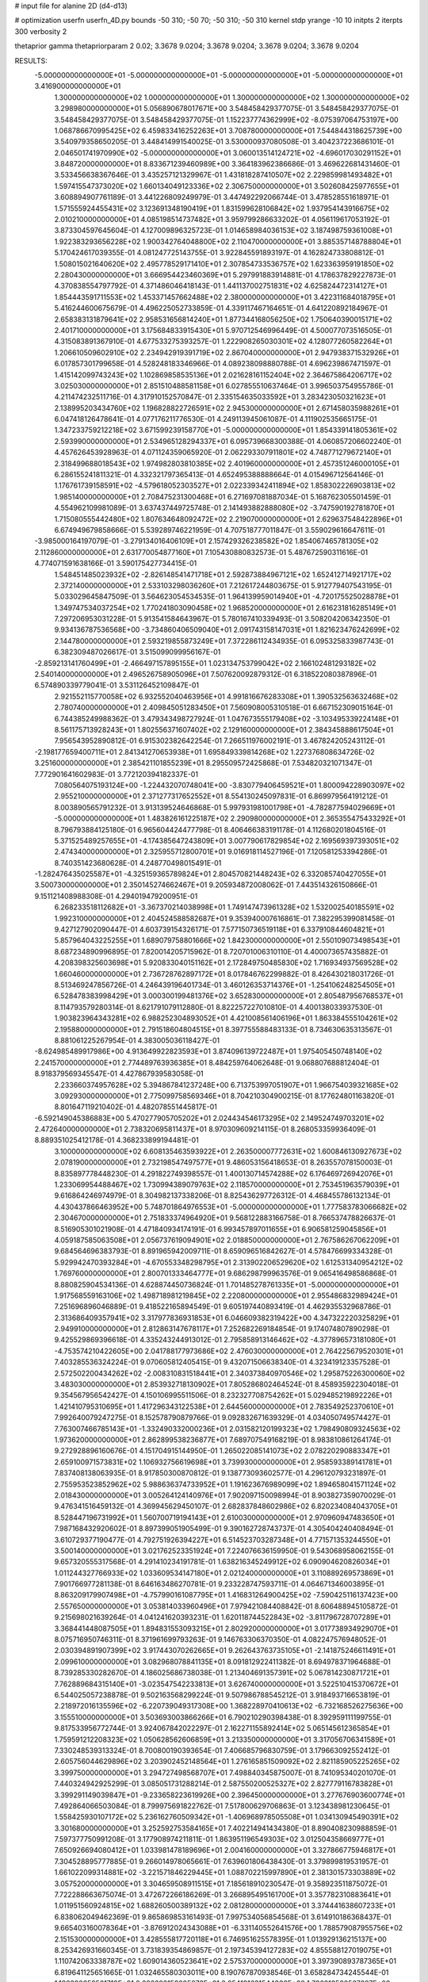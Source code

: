 # input file for alanine 2D (d4-d13)

# optimization
userfn       userfn_4D.py
bounds       -50 310; -50 70; -50 310; -50 310
kernel       stdp
yrange       -10 10
initpts      2
iterpts      300
verbosity    2

thetaprior gamma
thetapriorparam 2 0.02; 3.3678 9.0204; 3.3678 9.0204; 3.3678 9.0204; 3.3678 9.0204

RESULTS:
 -5.000000000000000E+01 -5.000000000000000E+01 -5.000000000000000E+01 -5.000000000000000E+01       3.416900000000000E+01
  1.300000000000000E+02  1.000000000000000E+01  1.300000000000000E+02  1.300000000000000E+02       3.298980000000000E+01       5.056890678017671E+00       3.548458429377075E-01  3.548458429377075E-01  3.548458429377075E-01  3.548458429377075E-01
  1.152237774362999E+02 -8.075397064753197E+00  1.068786670995425E+02  6.459833416252263E+01       3.708780000000000E+01       7.544844318625739E+00       3.540979358650205E-01  3.448414991540025E-01  3.530000937080508E-01  3.404237223686101E-01
  2.046501741970990E+02 -5.000000000000000E+01  3.060013514124721E+02 -4.696017030291152E+01       3.848720000000000E+01       8.833671239460989E+00       3.364183962386686E-01  3.469622681431460E-01  3.533456638367646E-01  3.435257121329967E-01
  1.431818287410507E+02  2.229859981493482E+01  1.597415547373020E+02  1.660134049123336E+02       2.306750000000000E+01       3.502608425977655E+01       3.608894907761189E-01  3.441226809249979E-01  3.447492292066744E-01  3.478528551618971E-01
  1.571555924455431E+02  3.123691348190419E+01  1.831599628106842E+02  1.937954143916675E+02       2.010210000000000E+01       4.085198514737482E+01       3.959799286633202E-01  4.056119617053192E-01  3.873304597645604E-01  4.127009896325723E-01
  1.014658984036153E+02  3.187498759361008E+01  1.922383293656228E+02  1.900342764048800E+02       2.110470000000000E+01       3.885357148788804E+01       5.170424617039355E-01  4.081247725143755E-01  3.922845591893197E-01  4.162824733808812E-01
  1.508015021640620E+02  2.495778529171410E+01  2.307854733536757E+02  1.623363959191850E+02       2.280430000000000E+01       3.666954423460369E+01       5.297991883914881E-01  4.178637829227873E-01  4.370838554797792E-01  4.371486046418143E-01
  1.441137002751831E+02  4.625824472314127E+01  1.854443591711553E+02  1.453371457662488E+02       2.380000000000000E+01       3.422311684018795E+01       5.416244600675679E-01  4.496225052733859E-01  4.339117467164651E-01  4.641220892184967E-01
  2.658383131879641E+02  2.958531656814240E+01  1.877344168056250E+02  1.750640390015171E+02       2.401710000000000E+01       3.175684833915430E+01       5.970712546996449E-01  4.500077073516505E-01  4.315083891367910E-01  4.677533275393257E-01
  1.222908265030301E+02  4.128077260582264E+01  1.206610509602910E+02  2.234942919391719E+02       2.867040000000000E+01       2.947938371532926E+01       6.017857301799658E-01  4.528248183346966E-01  4.089238098880788E-01  4.696239867471597E-01
  1.415142099743243E+02  1.102869858535136E+01  2.021628161152404E+02  2.364675864206717E+02       3.025030000000000E+01       2.851510488581158E+01       6.027855510637464E-01  3.996503754955786E-01  4.211474232511716E-01  4.317910152570847E-01
  2.335154635033592E+01  3.283423050321623E+01  2.138995203434760E+02  1.196828822726591E+02       2.945300000000000E+01       2.671458035988261E+01       6.047418126478641E-01  4.077176211776530E-01  4.249113945061087E-01  4.111902535665175E-01
  1.347233759212218E+02  3.671599239158770E+01 -5.000000000000000E+01  1.854339141805361E+02       2.593990000000000E+01       2.534965128294337E+01       6.095739668300388E-01  4.060857206602240E-01  4.457626453928963E-01  4.071124359065920E-01
  2.062293307911801E+02  4.748771279672140E+01  2.318499688018543E+02  1.974982803810385E+02       2.401960000000000E+01       2.457351246000105E+01       6.286155241811321E-01  4.332321797365413E-01  4.652495388888664E-01  4.015496712564146E-01
  1.176761739158591E+02 -4.579618052303527E+01  2.022339342411894E+02  1.858302226903813E+02       1.985140000000000E+01       2.708475231300468E+01       6.271697081887034E-01  5.168762305501459E-01  4.554962109981089E-01  3.637437449725748E-01
  2.141493882888080E+02 -3.747590192781870E+01  1.715080555442480E+02  1.807634648092472E+02       2.219070000000000E+01       2.629637548422896E+01       6.674949679858666E-01  5.539289746221959E-01  4.707518777011847E-01  3.559029616647611E-01
 -3.985000164197079E-01 -3.279134016406109E+01  2.157429326238582E+02  1.854067465781305E+02       2.112860000000000E+01       2.631770054877160E+01       7.105430880832573E-01  5.487672590311616E-01  4.774071591638166E-01  3.590175427734415E-01
  1.548451485023932E+02 -2.826148541471718E+01  2.592873884967121E+02  1.652412714921717E+02       2.372140000000000E+01       2.533103298036260E+01       7.212617244803675E-01  5.912779407543195E-01  5.033029645847509E-01  3.564623054534535E-01
  1.964139959014940E+01 -4.720175525028878E+01  1.349747534037254E+02  1.770241803090458E+02       1.968520000000000E+01       2.616231816285149E+01       7.297206953031228E-01  5.913541584643967E-01  5.780167410339493E-01  3.508204206342350E-01
  9.934136787536568E+00 -3.734860406509040E+01  2.091743158147031E+01  1.821623476242699E+02       2.144780000000000E+01       2.593219855873249E+01       7.372286112434935E-01  6.095325833987743E-01  6.382309487026617E-01  3.515099099956167E-01
 -2.859213141760499E+01 -2.466497157895155E+01  1.023134753799042E+02  2.166102481293182E+02       2.540140000000000E+01       2.496526758905096E+01       7.507620092879312E-01  6.318522080387896E-01  6.574890339779041E-01  3.531126452109847E-01
  2.921552115770058E+02  6.932552040463956E+01  4.991816676283308E+01  1.390532563632468E+02       2.780740000000000E+01       2.409845051283450E+01       7.560908005310518E-01  6.667152309015164E-01  6.744385249988362E-01  3.479343498727924E-01
  1.047673555179408E+02 -3.103495339224148E+01  8.561175713928243E+01  1.802556371607402E+02       2.129160000000000E+01       2.384345888617504E+01       7.956543952890812E-01  6.915302382642254E-01  7.266511976002191E-01  3.467824205243112E-01
 -2.198177659400711E+01  2.841341270653938E+01  1.695849339814268E+02  1.227376808634726E-02       3.251600000000000E+01       2.385421101855239E+01       8.295509572425868E-01  7.534820321071347E-01  7.772901641602983E-01  3.772120394182337E-01
  7.080564075193124E+00 -1.224432070748041E+00 -3.830779406459521E+01  1.800094228903097E+02       2.955210000000000E+01       2.371277317652552E+01       8.554130245097831E-01  6.869979564191212E-01  8.003890565791232E-01  3.913139524646868E-01
  5.997931981001798E+01 -4.782877594029669E+01 -5.000000000000000E+01  1.483826161225187E+02       2.290980000000000E+01       2.365355475433292E+01       8.796793884125180E-01  6.965604424477798E-01  8.406466383191178E-01  4.112680201804516E-01
  5.371525489257655E+01 -4.174385647243809E+01  3.007790617829854E+02  2.169569397393051E+02       2.474340000000000E+01       2.325955712800701E+01       9.016918114527196E-01  7.120581253394286E-01  8.740351423680628E-01  4.248770498015491E-01
 -1.282476435025587E+01 -4.325159365789824E+01  2.804570821448243E+02  6.332085740427055E+01       3.500730000000000E+01       2.350145274662467E+01       9.205934872008062E-01  7.443514326150866E-01  9.151121408988308E-01  4.294019479200951E-01
  6.268233518112682E+01 -3.367370214038998E+01  1.749147473961328E+02  1.532002540185591E+02       1.992310000000000E+01       2.404524588582687E+01       9.353940007616861E-01  7.382295399081458E-01  9.427127902090447E-01  4.603739154326171E-01
  7.577150736519118E+01  6.337910844604821E+01  5.857964043225255E+01  1.689079758801666E+02       1.842300000000000E+01       2.550109073498543E+01       8.687234890996895E-01  7.820014205715962E-01  8.720701006310110E-01  4.400073657435882E-01
  4.208398325603698E+01  5.920833040151162E+01  2.172849750485830E+02  1.716934937569528E+02       1.660460000000000E+01       2.736728762897172E+01       8.017846762299882E-01  8.426430218031726E-01  8.513469247856726E-01  4.246439196401734E-01
  3.460126353714376E+01 -1.254106248254505E+01  6.528478383998429E+01  3.000300199481376E+02       3.652830000000000E+01       2.805487956768537E+01       8.114793579280314E-01  8.621791079112880E-01  8.822257227010810E-01  4.400138033937530E-01
  1.903823964343281E+02  6.988252304893052E+01  4.421008561406196E+01  1.863384555104261E+02       2.195880000000000E+01       2.791518604804515E+01       8.397755588483133E-01  8.734630635313567E-01  8.881061225267954E-01  4.383005036118427E-01
 -8.624985489917986E+00  4.913649922823593E+01  3.874096139722487E+01  1.975405450748140E+02       2.241570000000000E+01       2.774489763936385E+01       8.484259764062648E-01  9.068807688812404E-01  8.918379569345547E-01  4.427867939583058E-01
  2.233660374957628E+02  5.394867841237248E+00  6.713753997051907E+01  1.966754039321685E+02       3.092930000000000E+01       2.775099758569346E+01       8.704210304900215E-01  8.177624801163820E-01  8.801647119210402E-01  4.482078551445817E-01
 -6.592149045386883E+00  5.470277905705202E+01  2.024434546173295E+02  2.149524749703201E+02       2.472640000000000E+01       2.738320695811437E+01       8.970309609214115E-01  8.268053359936409E-01  8.889351025412178E-01  4.368233899194481E-01
  3.100000000000000E+02  6.608135463593922E+01  2.263500007772631E+02  1.600846130927673E+02       2.078190000000000E+01       2.732198547497577E+01       9.486053156418653E-01  8.263557078150003E-01  8.835897778448230E-01  4.291822749398557E-01
  1.400130714574288E+02  6.176469726942076E+01  1.233069954488467E+02  1.730994389079763E+02       2.118570000000000E+01       2.753451963579039E+01       9.616864246974979E-01  8.304982137338206E-01  8.825436297726312E-01  4.468455786132134E-01
  4.430437866463952E+00  5.748701864976553E+01 -5.000000000000000E+01  1.777583783066682E+02       2.304670000000000E+01       2.751833374964920E+01       9.568122883166758E-01  8.766537478826637E-01  8.516905301021908E-01  4.471840934174191E-01
  6.993457897011655E+01  6.906581259045856E+01  4.059187585063508E+01  2.056737619094901E+02       2.018850000000000E+01       2.767586267062209E+01       9.684564696383793E-01  8.891965942009711E-01  8.659096516842627E-01  4.578476699334328E-01
  5.929942470393284E+01 -4.670553348298795E+01  2.313902206529620E+02  1.612531340954212E+02       1.769760000000000E+01       2.800701333464777E+01       9.686298799963576E-01  9.065416498586868E-01  8.880825904534136E-01  4.628874450736824E-01
  1.701485278761335E+01 -5.000000000000000E+01  1.917568559163106E+02  1.498718981219845E+02       2.220800000000000E+01       2.955486832989424E+01       7.251696896046889E-01  9.418522165894549E-01  9.605197440893419E-01  4.462935532968786E-01
  2.313686409357941E+02  3.317977836931853E+01  6.046609382319422E+00  4.347322220325829E+01       2.949910000000000E+01       2.812863147678117E+01       7.252682269184854E-01  9.174074807890298E-01  9.425529869396618E-01  4.335243244913012E-01
  2.795858913146462E+02 -4.377896573181080E+01 -4.753574210422605E+00  2.041788177973686E+02       2.476030000000000E+01       2.764225679520301E+01       7.403285536324224E-01  9.070605812405415E-01  9.432071506638340E-01  4.323419123357528E-01
  2.572502200434262E+02 -2.008310831518441E+01  2.340373840970546E+02  1.295875226300060E+02       3.483030000000000E+01       2.853932718130902E+01       7.805286802464524E-01  8.458935922304018E-01  9.354567956542427E-01  4.150106995511506E-01
  8.232327708754262E+01  5.029485219892226E+01  1.421410795310695E+01  1.417296343122538E+01       2.644560000000000E+01       2.783549252370610E+01       7.992640079247275E-01  8.152578790879766E-01  9.092832671639329E-01  4.034050749574427E-01
  7.763007466785143E+01 -1.332490332000236E+01  2.031582120199323E+02  1.798490809324563E+02       1.973620000000000E+01       2.862899538236877E+01       7.689707549168219E-01  8.983810861264174E-01  9.272928896160676E-01  4.151704915144950E-01
  1.265022085141073E+02  2.078220290883347E+01  2.659100971573831E+02  1.106932756619698E+01       3.739930000000000E+01       2.958593389141781E+01       7.837408138063935E-01  8.917850300870812E-01  9.138773093602577E-01  4.296120793231897E-01
  2.755953523852962E+02  5.988636374733952E+01  1.191623676989099E+02  1.894658041571124E+02       2.018430000000000E+01       3.005264124140976E+01       7.902097150098994E-01  8.903827359070029E-01  9.476341516459132E-01  4.369945629450107E-01
  2.682837848602986E+02  6.820234084043705E+01  8.528447196731992E+01  1.560700719194143E+01       2.610030000000000E+01       2.970960947483650E+01       7.987168432920602E-01  8.897399051905499E-01  9.390162728743737E-01  4.305404240408494E-01
  3.610729377190477E-01  4.792751926394227E+01  6.514523703287348E+01  4.771571353244550E+01       3.500140000000000E+01       3.021762523351924E+01       7.224076636159950E-01  9.543068958062155E-01  9.657320555317568E-01  4.291410234191781E-01
  1.638216345249912E+02  6.090904620826034E+01  1.011244327766933E+02  1.033609534147180E+01       2.021240000000000E+01       3.110889269573869E+01       7.901766977281138E-01  8.646163486270781E-01  9.233228747593711E-01  4.064671346003895E-01
  8.863209179907498E+01 -4.757990161087795E+01  1.416831264900425E+02 -7.590425116137423E+00       2.557650000000000E+01       3.053814033960496E+01       7.979421084408842E-01  8.606488945105872E-01  9.215698021639264E-01  4.041241620393231E-01
  1.620118744522843E+02 -3.811796728707289E+01  3.368441448087505E+01  1.894831553093215E+01       2.802920000000000E+01       3.017738934929070E+01       8.075716950746311E-01  8.371961699793263E-01  9.146763306370350E-01  4.082247576948052E-01
  2.030394891907399E+02  3.917443070262665E+01  9.262643763735105E+01 -2.141875246611491E+01       2.099610000000000E+01       3.082968078841135E+01       8.091812922411382E-01  8.694978371964688E-01  8.739285330282670E-01  4.186025686738038E-01
  1.213404691357391E+02  5.067814230871721E+01  7.762889684315140E+01 -3.023547542233813E+01       3.626740000000000E+01       3.522510415370672E+01       6.544025057238878E-01  9.502163568299224E-01  9.507986788545212E-01  3.918493716653819E-01
  2.218972016135596E+02 -6.220739049317308E+00  1.368228970410613E+02 -6.732168526275636E+00       3.155510000000000E+01       3.503693003866266E+01       6.790210290398438E-01  8.392959111199755E-01  9.817533956772744E-01  3.924067842022297E-01
  2.162271155892414E+02  5.065145612365854E+01  1.759591212208323E+02  1.050628562606859E+01       3.213350000000000E+01       3.317056706341589E+01       7.330248539313324E-01  8.700800190393654E-01  7.406685796830759E-01  3.179663092552412E-01
  2.605756044629896E+02  3.203902452148564E+01  1.276165851509092E+02  2.821185905225265E+02       3.399750000000000E+01       3.294727498568707E+01       7.498840345875007E-01  8.741095340201070E-01  7.440324942925299E-01  3.085051731288214E-01
  2.587550200525327E+02  2.827779116783828E+01  3.399291149039847E+01 -9.233658223619926E+00       2.396450000000000E+01       3.277676903600774E+01       7.492864066503084E-01  8.799975691822762E-01  7.517800629706863E-01  3.123438981230645E-01
  1.558425930107172E+02  5.236162760509342E+01 -1.406968978505508E+01  1.034130945490391E+02       3.301680000000000E+01       3.252592753584165E+01       7.402214941434380E-01  8.890408230988859E-01  7.597377750991208E-01  3.177908974211811E-01
  1.863951196549303E+02  3.012504358669777E+01  7.650926694080412E+01  1.033981478189696E+01       2.004160000000000E+01       3.327866775946817E+01       7.304528895777885E-01  9.266014978065661E-01  7.639601806438430E-01  3.379899819531957E-01
  1.661022099314881E+02 -3.221571846229445E+01  1.088702215997890E+01  2.381301573303889E+02       3.057520000000000E+01       3.304659508911515E+01       7.185618910230547E-01  9.358923511875072E-01  7.722288663675074E-01  3.472672266186269E-01
  3.266895495161700E+01  3.357782310883641E+01  1.011951560924815E+02  1.688260500389132E+02       2.081280000000000E+01       3.374441638607233E+01       6.838062049462369E-01  9.865869853161493E-01  7.997534056854568E-01  3.614910186368437E-01
  9.665403160078364E+01 -3.876912024343088E+01 -6.331140552641576E+00  1.788579087955756E+02       2.151530000000000E+01       3.428555817720118E+01       6.746951625578395E-01  1.013929136215137E+00  8.253426931660345E-01  3.731839354869857E-01
  2.197345394127283E+02  4.855588127019075E+01  1.110742063338787E+02  1.609014360523641E+02       2.575370000000000E+01       3.397390893787365E+01       6.819641125651665E-01  1.032465580303011E+00  8.190767870938546E-01  3.658284734245544E-01
  1.136390252521719E+01  2.626322159225073E+01  2.054181631544338E+02  1.736813530507297E+02       2.138620000000000E+01       3.442532673252146E+01       6.771916979950452E-01  1.071829441202366E+00  8.356050342286319E-01  3.745538193635704E-01
  2.106585006986359E+02  5.319072244719864E+01  5.448426906407282E+01  9.109859890601703E-01       1.965880000000000E+01       3.498573654093080E+01       6.701829342534479E-01  1.108129567173440E+00  8.533813406747150E-01  3.866420812428769E-01
  1.996129870965816E+01 -2.618226369709721E+01 -1.886437234261408E+01  2.784378752101710E+00       2.996040000000000E+01       3.436987034000075E+01       6.700236870063377E-01  1.110794426304282E+00  8.505262185379412E-01  3.862413656669419E-01
  2.833402703975192E+02 -4.271254365954931E+01  2.010668157563346E+02  2.018209939683807E+02       2.298880000000000E+01       3.400186391542926E+01       6.955178612453182E-01  1.096357339425819E+00  8.419167522650357E-01  3.770758390550142E-01
  7.786813899059655E+01  4.538630101413002E+01  2.380881017716112E+02  1.584191647034477E+02       1.952420000000000E+01       3.475186115542765E+01       6.838595623361839E-01  1.138502328757432E+00  8.599090197120315E-01  3.935430082717363E-01
  7.108476534079638E+01  6.693039799049265E+01  1.750714060892859E+02  3.336912137162810E+01       2.774280000000000E+01       3.451612939606350E+01       6.800664385886278E-01  1.146278420371893E+00  8.655010131389813E-01  3.983161594180427E-01
  2.083357952301741E+02 -5.000000000000000E+01  1.243162197546591E+02  2.181263216020867E+02       2.544440000000000E+01       3.434117548399530E+01       6.829421058919637E-01  1.152233459078226E+00  8.709937422286829E-01  3.987849083373617E-01
 -3.568238333639876E+01  5.022656449643409E+01  1.616442441612035E+02  1.757173057797818E+02       1.975440000000000E+01       3.465488575185825E+01       6.918074063341126E-01  1.165234487650402E+00  8.818193901333640E-01  4.010325599584454E-01
  6.714750612442411E+01  5.508785745256857E+01  1.571210947516993E+02  1.737612344764536E+02       1.648990000000000E+01       3.591307248411489E+01       6.717450037353744E-01  1.204904378259942E+00  9.327644113604849E-01  4.138305643114903E-01
  5.737118618131365E+01 -3.419224419945133E+01  1.658372200918065E+02  2.035322253366998E+02       1.933930000000000E+01       3.731047423865038E+01       6.513498570493502E-01  1.261870976376855E+00  9.726420632306916E-01  4.369430819537101E-01
  4.974944550875886E+01 -2.345556959171918E+00  1.108725936756985E+02  1.937947407586114E+02       2.173670000000000E+01       3.781203214864038E+01       6.449627588984121E-01  1.324389366954758E+00  9.852570593428573E-01  4.441137169616664E-01
  5.635768114373672E+01  4.312054728864670E+01  1.992956187658486E+01  1.822660980049011E+02       1.774110000000000E+01       3.848518025418335E+01       6.210508248853619E-01  1.356799116389372E+00  9.871166183478499E-01  4.529706767826109E-01
  3.003383075617278E+02 -2.965654365062265E+01  1.379328503282773E+02  1.719825231403170E+02       2.032410000000000E+01       3.922389770918756E+01       6.072270881322668E-01  1.417357049766198E+00  1.002429718873812E+00  4.654732237090801E-01
  4.193232437026381E+01  6.232197472065736E+01  2.348786029567404E+02 -2.239085031773815E+01       2.707360000000000E+01       3.919162521158532E+01       6.011873706449450E-01  1.430957178857124E+00  1.005801823485860E+00  4.725677337370394E-01
  1.898759994029024E+02  5.606717600575416E+01  9.062813030693800E+01  4.583550465682795E+01       2.809760000000000E+01       3.810343235449692E+01       6.098681853876107E-01  1.407489994075527E+00  1.006979940442758E+00  4.397201331648973E-01
  4.925683085898740E+01  4.965895645589257E+01  9.854607504372603E+01  1.943817354124210E+02       1.820010000000000E+01       3.885829386021447E+01       6.114777766654633E-01  1.434459084166387E+00  1.032064763169368E+00  4.461852357272025E-01
 -5.000000000000000E+01 -4.699605099704566E+01  6.721428490006812E+01  1.823913070233741E+02       2.038120000000000E+01       3.903081812864800E+01       6.165423592974152E-01  1.439843600685297E+00  1.034813956872148E+00  4.498572936095955E-01
  6.479912094717157E+01  6.044991171211132E+01  2.127134729405429E+02  1.877484869149769E+02       1.619890000000000E+01       3.957661548709358E+01       6.091206104361129E-01  1.462005899345482E+00  1.053350855124294E+00  4.590735794961507E-01
  1.732116534945908E+02  6.077172400581329E+01  1.941242270237254E+02  1.775106244296632E+02       1.767790000000000E+01       4.028770056594295E+01       6.005867079608687E-01  1.540863016257542E+00  1.066666518780815E+00  4.652045185637990E-01
  5.517380012092752E+01 -3.546331168615837E+01  5.732585261138240E+01  1.806326887214135E+02       1.857930000000000E+01       4.050728294680146E+01       6.071490409608526E-01  1.550214991558915E+00  1.058034692101832E+00  4.689229930503467E-01
  5.884878138085536E+01 -4.784609306224813E+01  1.885888386456084E+02  1.787184297333260E+02       1.611370000000000E+01       4.083493297896093E+01       6.109059518125202E-01  1.533864077610318E+00  1.041765854575875E+00  4.756019685437697E-01
  3.349874171860398E+01  6.525255370098918E+01  1.043096936905441E+02 -2.819121907232328E+00       2.597250000000000E+01       4.064531129587305E+01       6.128317282044489E-01  1.537067533110907E+00  1.047270686050295E+00  4.757730220553761E-01
  1.637955851683724E+02 -2.546016929914573E+01  1.623835625371122E+02  1.932358294570706E+02       2.070060000000000E+01       4.094006049033198E+01       6.169651882993221E-01  1.564068394075226E+00  1.050346576717397E+00  4.789852508897937E-01
  2.864290837186569E+02 -5.000000000000000E+01  1.678121028571245E+02  1.678738275077123E+02       2.028740000000000E+01       4.043356990953966E+01       6.141506991272830E-01  1.576804712522985E+00  1.031168653106653E+00  4.784522935444706E-01
  5.003565694920411E+01  4.191772262256351E+01  1.789561601998639E+02  1.862722520096641E+02       1.703150000000000E+01       4.080783056775707E+01       6.185672007127252E-01  1.600588974986519E+00  1.033462231574655E+00  4.814921627704938E-01
  4.871957664399134E+01  6.174111094640086E+01  1.759544704462525E+01  1.814636243751705E+02       1.709330000000000E+01       4.131918663229126E+01       6.221196189590239E-01  1.636511222630287E+00  1.041497888459719E+00  4.843535675629559E-01
  2.002602085595957E+02  5.972356175774022E+01  3.100000000000000E+02  1.618243258344195E+02       2.424830000000000E+01       4.150096710086197E+01       6.239547590561222E-01  1.635490636677012E+00  1.052244853379046E+00  4.864763281260442E-01
  4.434685462818207E+01  5.508148637499729E+01  5.273359015153949E+01  1.781964569695793E+02       1.790320000000000E+01       4.175304697880429E+01       6.265080592665169E-01  1.659902384548287E+00  1.009177953269596E+00  4.897072751074291E-01
  5.915952051363981E+01 -5.000000000000000E+01  2.580212446156573E+02  1.810907033810395E+02       1.723040000000000E+01       4.213261981274324E+01       6.218851651461486E-01  1.660490666484048E+00  1.041251896910841E+00  4.896294451691910E-01
  7.004933126497464E+01 -4.762566956184969E+01  1.316161185113552E+02  1.833283860555504E+02       1.674340000000000E+01       4.277414723137411E+01       6.237137772027874E-01  1.712197582997119E+00  1.035616007905657E+00  4.978816574593393E-01
  6.224415470988994E+01  2.045235559771913E+01  1.282148591104099E+02  7.012207455926364E+00       2.794780000000000E+01       4.237466548724460E+01       6.239556619930835E-01  1.733595689731257E+00  1.031413275955346E+00  4.978109885584305E-01
  5.467242769071781E+01  4.477222737205513E+01  2.382514584724636E+02  1.825589602348598E+02       1.719420000000000E+01       4.295020490072859E+01       6.272928660416911E-01  1.761359492693489E+00  1.041513049913839E+00  5.010362972892464E-01
  6.471552324830236E+01  5.707442921385902E+01  2.066619777947120E+02  1.752946388470832E+02       1.609350000000000E+01       4.369059057013914E+01       6.348282867629284E-01  1.834161329792682E+00  1.011647192742546E+00  5.092364921255319E-01
  3.049426654766282E+02  5.928543000885816E+01  7.012336115217113E+01 -2.521029115555472E+01       2.172610000000000E+01       4.664475210568510E+01       6.404845261766957E-01  1.884055213632395E+00  1.017992155816242E+00  5.194055999575324E-01
  3.100000000000000E+02  5.365293121549885E+01  1.192315160501788E+01  4.749062880519880E+00       1.990340000000000E+01       4.989770118120792E+01       6.362705791180012E-01  1.905787480865592E+00  1.042936444508866E+00  5.327104173522758E-01
 -5.000000000000000E+01 -2.717464243004715E+01  3.836233975153625E+01 -2.602602738517704E+00       2.069750000000000E+01       4.912568878359188E+01       6.167244749427504E-01  1.959728902959366E+00  1.040065673055465E+00  5.295789417113579E-01
  2.812705865105158E+02 -4.714784195781723E+01  1.466757114160192E+01 -4.874458994408536E+00       2.152610000000000E+01       4.913047253665827E+01       6.189335089195407E-01  1.974468804074909E+00  1.042046301935824E+00  5.310410439545966E-01
  1.893958836888628E+02  7.000000000000000E+01  9.493646052798995E+01 -8.443154963661385E+00       1.805240000000000E+01       4.868539196931746E+01       5.950308937257760E-01  2.015727723284977E+00  1.031986921960667E+00  5.374094926306483E-01
  6.214231861283008E+01  6.032392285044384E+01  1.667058255583321E+02  1.874434100509369E+02       1.626010000000000E+01       4.943967772168748E+01       5.967631761318739E-01  2.048615201555505E+00  1.042649172581237E+00  5.425205929417786E-01
  3.014841385549563E+02  8.905502597445222E+00 -1.142644404166446E+00  2.354786350811823E+01       2.456770000000000E+01       4.934084979670023E+01       5.968526456214196E-01  2.073822696560103E+00  1.043635517212014E+00  5.444600122975314E-01
  1.730059858590960E+02  6.069696853563632E+01  1.473912035838558E+02 -1.686719231768489E+01       2.284000000000000E+01       4.908835996358302E+01       5.978136926778599E-01  2.069827089182811E+00  1.047868400422747E+00  5.439265228088137E-01
  5.003668843724089E+01 -5.000000000000000E+01  2.187962828383972E+02  1.843244943355574E+02       1.620350000000000E+01       4.995869647971119E+01       6.026830481870968E-01  2.084843899278006E+00  1.057562968998193E+00  5.493476924588601E-01
  1.660370362165890E+02  6.978285417997587E+01  2.232349428743807E+02  1.967180201180382E+02       1.942220000000000E+01       5.054563030921294E+01       6.048660813484307E-01  2.107057921780988E+00  1.065630261764916E+00  5.529268617739251E-01
  1.838263455939899E+02  5.337975147962694E+01  7.281145678066127E+01 -5.517766611703648E+00       1.826010000000000E+01       5.085867150492780E+01       6.084358600890637E-01  2.125001792027296E+00  1.067604228962856E+00  5.560402726800443E-01
 -3.068239293774664E+01  2.750341639286065E+01  3.106070196693200E+01 -1.663510369612964E+01       2.435550000000000E+01       5.097235783284290E+01       6.076153338039169E-01  2.140727219399682E+00  1.072464661376398E+00  5.591169422082387E-01
  6.500182754366872E+01  5.610651966561299E+01 -1.475735473287899E+01  1.854514796046597E+02       1.790620000000000E+01       5.151238161767932E+01       6.096501030073866E-01  2.158803494167719E+00  1.084155468511245E+00  5.614796634712321E-01
  2.952407422428410E+02  4.939776003790923E+01 -6.407156907606235E+00  1.709374725824200E+02       2.079780000000000E+01       5.201436421603104E+01       6.116540860678849E-01  2.159887590313661E+00  1.071284719479554E+00  5.640895550411078E-01
  5.385131803692676E+01  6.083496444431734E+01  1.461353020113316E+02  1.787826845005153E+02       1.610630000000000E+01       5.179356534852467E+01       6.169185263766648E-01  2.178814284434546E+00  1.032876408974357E+00  5.697030938728940E-01
  5.270688205318589E+01  6.060901113942644E+01  1.975705011672285E+02  1.811522580156576E+02       1.585150000000000E+01       5.249597468651336E+01       6.188745757841143E-01  2.196807261579456E+00  1.046164632445023E+00  5.722570691212695E-01
  6.113567058677000E+01 -5.000000000000000E+01  2.147508091739526E+02  1.799464371216046E+02       1.601800000000000E+01       5.316037887696397E+01       6.224619301687201E-01  2.208988487404303E+00  1.051187716577370E+00  5.739202272589732E-01
  5.661174596382359E+01  6.120892958825498E+01  2.191774568766474E+02  1.797225722619211E+02       1.588240000000000E+01       5.328064257564863E+01       6.196297938994444E-01  2.259203161481344E+00  1.046363168374009E+00  5.731426023625321E-01
  5.354750755630646E+01 -5.000000000000000E+01  2.051510077334489E+02  1.783124046690113E+02       1.597500000000000E+01       5.396476038591022E+01       6.232499199064672E-01  2.277186168390530E+00  1.051045173984431E+00  5.774022860688393E-01
  5.697783817665878E+01  6.255873697870065E+01  2.001101135997619E+02  1.782661296893702E+02       1.581180000000000E+01       5.433775926318662E+01       6.247634290947037E-01  2.322196663475098E+00  1.051667475981328E+00  5.802003856359381E-01
  5.706539378598102E+01 -5.000000000000000E+01  2.035876217882831E+02  1.817587697313932E+02       1.595610000000000E+01       5.507403574478109E+01       6.268840673991620E-01  2.349969536431528E+00  1.059223504671041E+00  5.846139842911093E-01
  6.235764213053459E+01  5.525702097277700E+01  1.234323120560206E+02  1.810203487422679E+02       1.624740000000000E+01       5.486222144064293E+01       6.282024440394458E-01  2.394998644258616E+00  1.043826789319898E+00  5.821667261784603E-01
  5.641407887146296E+01  5.790274229966528E+01  2.016738507743011E+02  1.793035268398221E+02       1.583500000000000E+01       5.530600434905926E+01       6.296955634270376E-01  2.435857716746831E+00  1.046097693610919E+00  5.850927541297686E-01
  5.710821650098139E+01  6.194882051164386E+01  2.044285641872665E+02  1.805578638657209E+02       1.579530000000000E+01       5.534122767888258E+01       6.303784391436965E-01  2.426141098176376E+00  1.043069186901906E+00  5.887682524233880E-01
  1.786872236165083E+02  5.633640193265834E+01  1.577480944493396E+02  1.871027370523455E+02       1.809970000000000E+01       5.543018029368559E+01       6.297766143322238E-01  2.450003793727261E+00  1.045606182289358E+00  5.892213083305304E-01
  6.617344673150920E+01  5.932891736206555E+01  3.148916705854020E+01  1.830485474405983E+02       1.742890000000000E+01       5.440503872396784E+01       6.231749829050419E-01  2.436819073303821E+00  1.005939748886408E+00  5.902512885418685E-01
  1.917858330300601E+02  5.297783040662771E+01  1.006622762516084E+02  6.201779722269880E-01       1.934680000000000E+01       5.429264579821980E+01       6.102487023519918E-01  2.321578129279718E+00  9.842407211588987E-01  5.846294676259208E-01
  1.950918360045142E+02 -1.556473526632940E+01  6.120449659662199E+01 -1.986090448568520E+01       2.517840000000000E+01       5.544104915055441E+01       6.275044365033970E-01  1.997832658874166E+00  1.004291833179590E+00  5.854723533829039E-01
 -5.000000000000000E+01  2.472730017574505E+01  1.094801565177131E+02  1.865781744206797E+02       2.090940000000000E+01       5.572272577056498E+01       6.248316019207470E-01  2.001890710415942E+00  1.011697411444084E+00  5.893064896737454E-01
  6.047355230639767E+01  6.483362239448697E+01  1.193082818075575E+02  1.739134439185691E+02       1.630490000000000E+01       5.627847059914335E+01       6.250928942803272E-01  2.007665781615814E+00  1.016179936231973E+00  5.952498242062337E-01
  1.691449802376596E+02  3.787670063511595E+01  3.049500648719090E+01  1.695155390391626E+02       2.038030000000000E+01       5.772469275129385E+01       6.210721880579155E-01  2.054489416956318E+00  1.008960915144685E+00  6.053572926847467E-01
  2.920318663171975E+02  4.486354254616766E+01  4.321405058214460E+01  2.068952886548265E+02       2.474800000000000E+01       5.652828572700935E+01       6.267064452057173E-01  2.109839025358207E+00  9.737099617320903E-01  5.915739141283924E-01
  2.977304020006586E+02  5.842738827893610E+01  2.731507582829498E+02  1.074365471649520E+01       3.001520000000000E+01       5.599982356949280E+01       6.262323314754312E-01  2.100221659311211E+00  9.732959595673031E-01  5.922630692433568E-01
  2.943067468046940E+02 -4.371450063295961E+01 -5.000000000000000E+01  1.683445790595036E+02       2.211090000000000E+01       5.599983833471154E+01       6.261608107272487E-01  2.104244529788164E+00  9.785420616272984E-01  5.932132098368059E-01
  1.729772494784691E+02 -1.783160431602178E+01  1.272182767625088E+01  1.666586116063267E+02       2.182560000000000E+01       5.534677858422358E+01       6.236006379805019E-01  2.140722506355897E+00  9.698735311106301E-01  5.863023822511801E-01
  5.599074927057567E+01  6.197545511398401E+01  2.058348632732181E+02  1.798268503027347E+02       1.579460000000000E+01       5.571496683538911E+01       6.203127321101082E-01  2.125900874779128E+00  9.881768024210260E-01  5.838728556494243E-01
  3.059270454834373E+02  6.801857883134689E+01  1.424846072416842E+02  1.936198535772605E+02       1.871280000000000E+01       5.627590118605663E+01       6.241482110995750E-01  2.146493424732543E+00  9.881635766911914E-01  5.878311744235575E-01
  5.765634403516985E+01 -5.000000000000000E+01  2.050162652131637E+02  1.792071221159975E+02       1.594760000000000E+01       5.655435041170521E+01       6.210305189374024E-01  2.150083220520917E+00  9.959395657737813E-01  5.911669889763644E-01
  9.752377033655361E+01  6.520559553306921E+00  3.100000000000000E+02  2.964773644078576E+02       4.511500000000000E+01       5.508435410625023E+01       6.171928651410736E-01  2.136971604318137E+00  9.900560985677798E-01  5.897296837451192E-01
  2.931088724823653E+02  9.330642554536926E+00  1.570156570344799E+02  7.638316147708670E+01       3.843990000000000E+01       5.391090892711993E+01       6.110582882093992E-01  2.118239078589387E+00  9.921792220194456E-01  5.881660658663891E-01
  2.540302492913668E+02  3.541230714564747E+00  2.760863249739721E+02  2.657681369147962E+02       4.783630000000000E+01       5.626092011389179E+01       6.174631656391742E-01  2.113033122601057E+00  1.010243896617617E+00  5.979027315630618E-01
  1.862672920396944E+02 -1.512948084601581E+01  2.471602084118115E+02  6.502577421979764E+01       3.963970000000000E+01       5.540181161478198E+01       6.151236403636924E-01  2.118299576645897E+00  1.006836114255890E+00  5.971658433936722E-01
  2.172235821308847E+02  6.931906867535265E+01  7.840023739533422E+01 -3.393012673020449E+01       2.413310000000000E+01       5.440064648729730E+01       5.972001303684183E-01  2.073183966031226E+00  1.005628098227893E+00  5.983907426064037E-01
 -1.670313714366007E+01 -6.369652460559645E+00  2.071311542592513E+02  2.924725755314178E+02       3.887690000000000E+01       5.435982127504372E+01       5.960735565595356E-01  2.072811344414274E+00  1.007263962520574E+00  6.024776473445366E-01
  1.577616418552289E+02 -5.000000000000000E+01  1.230217104316042E+01  1.771492046527783E+02       1.908310000000000E+01       5.418082389166628E+01       5.943820378538620E-01  2.110072150275343E+00  9.934929330577992E-01  6.031882837941099E-01
  7.252834890050543E+01 -1.866799902022297E+00 -5.000000000000000E+01  6.736141564611698E+01       4.211840000000000E+01       5.486298284266116E+01       5.981698156021873E-01  2.074191175656924E+00  1.002631129577823E+00  5.963019458004913E-01
 -1.354190046121346E+01 -1.127978937736717E+00  1.185692959853421E+01  1.012897719212563E+02       3.905560000000000E+01       5.474190278081086E+01       5.984765170962857E-01  2.080516036567441E+00  1.003119906253640E+00  5.980800654896440E-01
  2.299599208121259E+02 -9.454340286335643E+00  5.684595544285185E+01  9.599464702092723E+01       4.087100000000000E+01       5.515580052902249E+01       5.999862663431682E-01  2.087180118154468E+00  1.003542201322955E+00  6.046657373264732E-01
  1.590165429682184E+01  3.219736311241577E+01 -3.697688030027498E+01  2.804635681861294E+02       3.896390000000000E+01       5.469983912353460E+01       5.998217927966251E-01  2.089491548373584E+00  1.002132068717424E+00  6.056611300585307E-01
  1.286414401312518E+02  7.000000000000000E+01  2.439240088435909E+02  2.943615170449385E+02       3.460780000000000E+01       5.503774066270732E+01       6.050083550985137E-01  2.107009809514067E+00  9.856020015849662E-01  6.110902711600286E-01
  2.608906602102309E+02  7.000000000000000E+01  2.115198361900001E+02 -5.000000000000000E+01       3.794120000000000E+01       5.473121354673120E+01       6.050560009218575E-01  2.108834329791546E+00  9.855205524898639E-01  6.119004544433779E-01
  2.754314908077019E+02  3.916529799975432E+01  2.919181553908630E+02  9.070297085198855E+01       3.805180000000000E+01       5.407724392426469E+01       6.017504434261475E-01  2.116825412448017E+00  9.792393511970903E-01  6.075974287028802E-01
  5.741377947701591E+01  6.520554490720616E+01  1.263574927187901E+02  1.823057998676726E+02       1.617190000000000E+01       5.460054682726996E+01       6.036974844779924E-01  2.133554558542255E+00  9.819393552309907E-01  6.107875905904994E-01
  6.906899770531795E+01  3.104019901746115E+01  1.691798533399212E+02  2.903155524055925E+02       3.262360000000000E+01       5.450647241758002E+01       6.024500363723805E-01  2.141994565177612E+00  9.787890708355008E-01  6.153277050729450E-01
  1.918768137036304E+02  4.611497713241709E+00  2.312442285242880E+02 -5.000000000000000E+01       3.771320000000000E+01       5.425337968445150E+01       6.025999953144896E-01  2.148914030996026E+00  9.783144223008580E-01  6.158558280525533E-01
  2.112745039389700E+02  2.248681649390411E+01  1.761528632605355E+02  9.505678476850889E+01       3.901320000000000E+01       5.414360234563033E+01       6.033712410148606E-01  2.152692802018103E+00  9.778477776502761E-01  6.180605000946485E-01
  8.714293184947374E+00 -1.447629411730052E+01  1.478025094214959E+02  5.685659771717763E+01       3.789660000000000E+01       5.414304397678638E+01       6.045267579051092E-01  2.159720165972489E+00  9.769075927317518E-01  6.195772042459515E-01
  1.374172576507968E+02 -1.430200296152156E+01  1.188785613881747E+02  2.879930269977899E+02       3.761560000000000E+01       5.366373529059555E+01       6.042006130697676E-01  2.162362504491919E+00  9.748607321591225E-01  6.209900570000350E-01
 -5.000000000000000E+01 -2.865081032784910E+00  1.263830000859289E+01  2.694389325196918E+02       3.726160000000000E+01       5.354741566112887E+01       6.044323273232459E-01  2.166450292637640E+00  9.750107758135131E-01  6.231123038171277E-01
  5.700306062424432E+01  7.000000000000000E+01  4.993672522390560E+01  8.200130821551706E+01       3.265220000000000E+01       5.402014862136382E+01       6.045029238052265E-01  2.167031721066549E+00  9.746352104224483E-01  6.320123081466308E-01
  1.847584506723693E+02  3.629009508957944E+01  1.815263103917588E+02  1.765016639303914E+02       1.945750000000000E+01       5.364503734680436E+01       6.055138594812742E-01  2.178867189945684E+00  9.697444971954772E-01  6.292525758808480E-01
  2.194649241601336E+02  3.477386557474856E+01  2.872914667402273E+00  2.661005307569334E+02       3.983890000000000E+01       5.333467991250016E+01       6.050570634347383E-01  2.183014713644181E+00  9.706210474961119E-01  6.289252342108627E-01
  2.575100940451453E+02 -3.811303491095625E+00  2.379337746087010E+02  3.689912396395430E+01       4.076860000000000E+01       5.347390483719058E+01       6.048830172384621E-01  2.183478539313929E+00  9.728252364622300E-01  6.326768550444880E-01
  1.178612149439828E+02 -5.000000000000000E+01  2.579853882466041E+02  7.006110876032083E+01       3.616730000000000E+01       5.342524599594942E+01       6.057586766092014E-01  2.178025068894462E+00  9.732008264539418E-01  6.349824112598137E-01
  1.227656918648810E+01  1.382521840118742E+01  2.561737196157193E+02  2.414808545187380E+01       3.440860000000000E+01       5.331961309135607E+01       6.060349298887699E-01  2.184457027072745E+00  9.730758514312154E-01  6.364969313834494E-01
 -4.477767631403092E+00 -5.000000000000000E+01  1.318079037021534E+02  2.857744070416683E+02       3.640150000000000E+01       5.348110270475143E+01       5.982105228425183E-01  2.186500558921463E+00  9.774730353641117E-01  6.394932314947250E-01
  3.100000000000000E+02 -4.875945225799505E+01  1.464347711068968E+00  1.807552639719527E+02       2.078880000000000E+01       5.151495787799366E+01       5.875486499140372E-01  2.169762120216567E+00  9.769653245686983E-01  6.254770271274672E-01
 -4.966717695320860E+01  2.616797077042614E+01  2.832804362685159E+02  2.361697459092461E+02       3.588090000000000E+01       5.135219870361865E+01       5.868982060912561E-01  2.174912597929838E+00  9.758007118338634E-01  6.276011080467885E-01
  7.307235374415670E+01  6.749239402041090E+01  4.043995948595539E+00  2.960568259205796E+02       3.196790000000000E+01       5.319329350270177E+01       5.770316196307319E-01  2.169375674455253E+00  9.866604301751214E-01  6.448969357675202E-01
  1.552156809145700E+02  2.495482010972511E+01 -2.067423790662497E+01 -5.000000000000000E+01       3.709160000000000E+01       5.183419379283463E+01       5.738597757721446E-01  2.040696423220802E+00  9.852770624316725E-01  6.378620423896716E-01
  1.277754819698357E+02 -1.309200391218420E+01  1.975814812834329E+02  5.985521527649042E+00       3.149410000000000E+01       5.166425646367479E+01       5.742341442691915E-01  2.050635589786733E+00  9.836540815365906E-01  6.382711076236394E-01
  2.187720581084430E+02  7.877142060707237E+00  3.015086035208801E+02 -4.966271143299753E-01       4.560490000000000E+01       5.509694447696321E+01       5.893691311508841E-01  2.129570243787832E+00  9.372458000041376E-01  6.372799293416214E-01
  3.083399756088188E+02 -4.811470789956834E+01  1.941113194314879E+02  5.584224421607965E+01       3.431760000000000E+01       5.482943845357289E+01       5.889285037306374E-01  2.129972853615266E+00  9.387760424025768E-01  6.372837208560500E-01
  2.279559011970713E+02 -3.905781741875377E+01  3.100000000000000E+02  7.928192400418440E+01       4.054000000000000E+01       5.450193897354369E+01       5.885959308338411E-01  2.132424475920907E+00  9.388943039913307E-01  6.371678087463017E-01
  2.952440225445052E+02  3.804318181249923E+01  4.642621544892167E+01  7.491523921864841E+00       1.965580000000000E+01       5.470947772455029E+01       5.886150781960771E-01  2.144395422785071E+00  9.406532010785633E-01  6.391890146153526E-01
  1.138133296236571E+02 -3.142698346636637E+01  3.100000000000000E+02 -8.534795915900844E+00       3.629610000000000E+01       5.359809292972700E+01       5.855963357156166E-01  2.135338072643339E+00  9.352342593430181E-01  6.357337523756637E-01
  1.134175446877944E+02  2.087769492133627E+01  2.392790179549415E+01  7.976610938198827E+01       3.964440000000000E+01       5.379713255030728E+01       5.852533346367056E-01  2.145086142831174E+00  9.383966122714620E-01  6.381043333321789E-01
  1.715789726780691E+02 -3.126211433529035E+01  1.144548982392344E+02  2.006713154256034E+00       2.188050000000000E+01       5.044075774180350E+01       5.761278465339391E-01  1.963747340185708E+00  9.394838764143025E-01  6.098213723223649E-01
  2.117060088143436E+02 -2.513752534530240E+01  1.874666813801429E+02  2.669519629492972E+02       3.593430000000000E+01       5.043791209127792E+01       5.771322312269341E-01  1.956126809412287E+00  9.401290756264820E-01  6.115608309800130E-01
  2.438617060905687E+02  7.440353019394049E+00 -2.003102028892075E+01  1.328275218851970E+02       3.397440000000000E+01       5.034387672900601E+01       5.775307651898515E-01  1.962743751242028E+00  9.400590915213667E-01  6.124726147254600E-01
  2.952662088578577E+02 -1.313184277132542E+01  1.486586275101736E+02 -3.686100534806830E+01       3.372310000000000E+01       4.999243013750927E+01       5.816548074206362E-01  1.961628537049519E+00  9.304314292115371E-01  6.119980320685720E-01
  1.052018539426112E+02  1.104922661729643E+01  3.993880557659597E+01  2.629729221706244E+02       3.727950000000000E+01       4.778017455066264E+01       5.771610560892892E-01  1.924869162965952E+00  9.258184847087506E-01  5.906995292554711E-01
 -3.284371140596052E+01 -4.770576474126546E+01  1.048221031240260E+02  9.286151173006645E+01       3.405820000000000E+01       4.557927376306890E+01       5.629252419178417E-01  1.913799047735267E+00  9.210636968112433E-01  5.749495703835252E-01
  1.657948830855782E+02  7.000000000000000E+01  4.975822137853089E+01  1.581326719735274E+02       2.153860000000000E+01       4.587878643436625E+01       5.667781409182489E-01  1.914229407955382E+00  9.155670021053772E-01  5.798788015511571E-01
  2.027493844211359E+02 -1.069058187514549E+00  3.049811987976086E+02  2.217848788879088E+02       3.926740000000000E+01       4.649048261936954E+01       5.702114729470482E-01  1.903464508693418E+00  9.204554109832608E-01  5.824596397276278E-01
  2.994604082810205E+02  5.475981197213209E+01  2.524407183092982E+02  1.841556955385037E+02       2.029520000000000E+01       4.676215239435567E+01       5.723875107556932E-01  1.908800397581387E+00  9.205604795900527E-01  5.848574941767976E-01
  9.902204810122808E+01  2.048903013233052E+01  1.937649197418166E+02  7.661155707257313E+01       3.665910000000000E+01       4.668364574732537E+01       5.723777149915298E-01  1.914619061794332E+00  9.201470462600494E-01  5.866242713818588E-01
  3.580330535274880E+01  4.402157063676891E+01  3.100000000000000E+02  6.119189329179431E+01       3.435480000000000E+01       4.668357592956514E+01       5.738966539304978E-01  1.904515007908886E+00  9.171413925545318E-01  5.895176512460858E-01
  5.089223170394142E+01 -1.975768504694443E+01  2.446004304838129E+02  2.813007961221591E+02       3.412520000000000E+01       4.668297043795092E+01       5.725100411420635E-01  1.912388359230488E+00  9.155722689430038E-01  5.902141944070403E-01
  8.781828520512806E+01 -8.439698108285629E+00  4.431769125609949E+01 -8.421032457061834E+00       2.985520000000000E+01       4.593084713107343E+01       5.632303946103497E-01  1.877960745559956E+00  9.241459180244597E-01  5.845978024563894E-01
  2.427836784035506E+02 -3.743809024943489E+01  1.511400158476252E+02  7.947920465497835E+01       4.037850000000000E+01       4.519718835833815E+01       5.628937227060145E-01  1.868729761639375E+00  9.208924047543607E-01  5.811094867097663E-01
  5.750813640931140E+01 -5.000000000000000E+01  1.451579309897431E+02  1.791138897292952E+02       1.624330000000000E+01       4.528080464852091E+01       5.691002667666601E-01  1.851925771637094E+00  8.983981162419813E-01  5.910422550728185E-01
 -3.820620399426863E+01  4.220417801795767E-01  2.696398758108442E+02  1.132993613831564E+02       3.573970000000000E+01       4.517304643890008E+01       5.684529717018780E-01  1.853324797309258E+00  8.992095187089791E-01  5.924394438931162E-01
  1.788181505868063E+02  5.767875213383852E+01  2.781670622704762E+02  2.567435561670297E+01       3.404390000000000E+01       4.544521312306006E+01       5.700074160395194E-01  1.854052052176947E+00  8.995610365889333E-01  5.969922201628045E-01
 -5.000000000000000E+01  5.643984522332676E+01  1.148677480091015E+02  1.739115979196105E+02       1.811340000000000E+01       4.667300925667401E+01       5.759157001706673E-01  1.889329792256135E+00  8.825684981555805E-01  6.128281653834480E-01
  2.610779681062977E+02 -2.307884312682563E+01  7.083831951234609E+01  2.626769346333090E+02       3.756550000000000E+01       4.639822399781535E+01       5.760900135429289E-01  1.887499807414053E+00  8.813810635511186E-01  6.133540539463385E-01
  6.126793059246347E+01  6.217140805288130E+01  1.428189976322645E+02  1.794576476303468E+02       1.606200000000000E+01       4.647433732051240E+01       5.732268661159706E-01  1.897651720871245E+00  8.875712073978650E-01  6.115218339818098E-01
  2.966238807620334E+02  2.055341582196657E+01  2.433173949892579E+02 -3.652506463887651E+01       3.595120000000000E+01       4.666999512537694E+01       5.725810052527511E-01  1.903690480697818E+00  8.883493885517313E-01  6.149121431918853E-01
  3.251394662811646E+01 -1.333476526649026E+01  1.764220330427202E+02 -2.137390835643422E+01       3.077000000000000E+01       4.662003864526145E+01       5.730514705719801E-01  1.907044261507722E+00  8.884884917488817E-01  6.161582013474964E-01
  5.867228200378856E+01  2.518749545258610E+01  1.992991835356076E+02  1.707020745211991E+02       1.847810000000000E+01       4.651502031107398E+01       5.735909221409323E-01  1.927288685840005E+00  8.823746870809690E-01  6.169718508713520E-01
  1.803995094110978E+02  1.616219887131613E+01  8.346354530049595E+01  2.615353979147881E+02       3.719740000000000E+01       4.432744162602931E+01       5.700759476899723E-01  1.936568128885121E+00  8.613458285189056E-01  5.925097504822131E-01
  1.604558089579008E+02 -3.399212020135308E+01  1.633399818044083E+02  8.524935734495055E+01       3.500280000000000E+01       4.433218525332256E+01       5.707025483617776E-01  1.937142820022070E+00  8.616554508355995E-01  5.946203242979595E-01
  1.565626620162195E+02  1.860435026180551E+00 -3.697698602842400E+01  5.726554208547633E+01       4.226020000000000E+01       4.397130400403756E+01       5.687291496907589E-01  1.937657027429388E+00  8.632281709734186E-01  5.937986702524617E-01
  1.750969955445101E+02  4.333535488883424E+01  2.790864589118962E+02  2.609793397992726E+02       3.846800000000000E+01       4.406477746144363E+01       5.752870003162519E-01  1.933372477486332E+00  8.547607740886931E-01  5.951635626356941E-01
  4.716098394176398E+01  1.469620295956033E+01  9.591650712533955E+01  8.995034322245051E+01       3.550170000000000E+01       4.400569525877265E+01       5.741519923554175E-01  1.943316738362681E+00  8.551556449722975E-01  5.958050175004349E-01
  2.878260481280045E+02 -3.005866954624877E+01  4.209279455216964E+00  7.555249658771720E+01       3.180870000000000E+01       4.472312699220525E+01       5.766346240208711E-01  1.957713022502055E+00  8.512928526269494E-01  6.050540663523902E-01
 -2.590435150168911E+01 -2.834437784788735E+01  2.316476618366318E+02 -7.628652764332576E+00       3.118920000000000E+01       4.471398938231285E+01       5.772140143093087E-01  1.965213433738724E+00  8.502539348368354E-01  6.066197075484060E-01
  5.398523010162334E+01  2.036583712833772E+01  3.100000000000000E+02 -2.066165434617888E+01       3.470450000000000E+01       4.470190086023403E+01       5.781246004549244E-01  1.968984522452545E+00  8.497003031545846E-01  6.082229678772433E-01
 -2.082455753013459E+01  2.134884982597309E+01  9.615124072446250E+01  2.729345433076058E+02       3.719270000000000E+01       4.452922973211983E+01       5.778869120380944E-01  1.973759669628363E+00  8.493717478509357E-01  6.079037897345804E-01
  6.699354746132482E+01 -2.323310703307531E+01  2.515307386777668E+02  2.474468719521450E+01       2.900450000000000E+01       4.499866580323682E+01       5.756258786238190E-01  1.945668899945880E+00  8.600557157927433E-01  6.074554449421442E-01
  2.662450138636876E+02  3.429382288063546E+01  8.149344967223823E+01  8.976873754941209E+01       3.988820000000000E+01       4.547525386114669E+01       5.776124819261006E-01  1.980831336712338E+00  8.526055275485745E-01  6.106453904784767E-01
  1.229560269706142E+02 -3.911562587703274E+00 -4.939561278607447E+01  1.199395086106784E+02       4.252020000000000E+01       4.687643682057968E+01       5.825441528579265E-01  1.980315907637503E+00  8.496966273686530E-01  6.185970666280206E-01
 -1.697610213533588E+01 -2.873039691415014E+01  2.871192289807978E+02  2.564516901831723E+02       3.799500000000000E+01       4.654523916401941E+01       5.826866801209573E-01  1.975637244776875E+00  8.488342879877974E-01  6.178646031179320E-01
  3.483287869803603E+01  7.703496114661973E-02  3.637794523214294E+01  3.861523707351684E+01       3.403110000000000E+01       4.654478567505729E+01       5.815792895534819E-01  1.972579345701712E+00  8.508113754608488E-01  6.189484360133083E-01
  1.951996257093789E+02  2.894592607269638E+01  2.754391595451141E+02  1.029291552524389E+02       4.157500000000000E+01       4.738940968239690E+01       5.940594526735296E-01  2.043753222643173E+00  8.133691601803895E-01  6.262337730128739E-01
 -6.731328500531045E+00  6.812372696592480E+01  3.170428020202710E+01  2.731390705096307E+02       3.400650000000000E+01       4.737354725721725E+01       5.941959182817023E-01  2.051912946332017E+00  8.126772535464291E-01  6.278780826630398E-01
  1.886775926371174E+02  5.901008384071391E+01  4.950703999404611E+00  1.648716038375575E+02       2.005740000000000E+01       4.658088909720459E+01       5.900935323957819E-01  2.011383959100683E+00  8.248171868122631E-01  6.203055128581167E-01
 -5.000000000000000E+01  5.342872238295181E+01  2.059862934054438E+02  2.743253218710929E+02       3.517230000000000E+01       4.671516258392057E+01       5.916225856489304E-01  2.015789390022756E+00  8.239990096896201E-01  6.230284409616658E-01
  1.180082288264244E+02  5.586608238921315E+01 -3.347234715564870E+01  2.551068450051178E+02       3.613590000000000E+01       4.677639082197033E+01       5.926526410790381E-01  2.020144225714685E+00  8.236732373084472E-01  6.249946926219233E-01
  5.647842510150995E+01  5.333810618031457E+01  8.417079504843036E+00  1.660052557795920E+02       1.793540000000000E+01       4.699213445176807E+01       5.927168871134092E-01  2.022769213438318E+00  8.266541685025250E-01  6.271757968776821E-01
 -2.703120131939315E+01 -3.489645394810943E+00  1.052406181836211E+02  1.982301902001406E+01       3.383570000000000E+01       4.571173591153961E+01       5.884473999723480E-01  2.007299627280797E+00  8.251614671856561E-01  6.133151609330025E-01
  2.799990202024708E+02  2.362549707972779E+00  1.735260499428303E+02  2.448885244121471E+02       3.416550000000000E+01       4.578405522167583E+01       5.889478480391171E-01  2.015078517364811E+00  8.244645113448041E-01  6.156634815479916E-01
  1.307116766883342E+02  2.577155012894769E+01  1.831798346170900E+02  3.100000000000000E+02       3.269460000000000E+01       4.594555462385652E+01       5.980948908091589E-01  2.067317722310019E+00  7.989216914184376E-01  6.187532708703211E-01
  1.960719468613245E+02 -1.110734153285220E+01  1.210206426477264E+02  1.248071799416332E+02       3.397540000000000E+01       4.617057519761060E+01       5.996873426952830E-01  2.072199262479696E+00  7.980297223713557E-01  6.221962515945155E-01
  2.469688270993715E+02  6.406653579666892E+01  2.910833647969566E+02  2.439283813801325E+02       3.804630000000000E+01       4.651486548685576E+01       6.011940609414405E-01  2.076063604934560E+00  7.976358897277551E-01  6.271228221862040E-01
  2.361692898684866E+02  5.683601441978709E+01  2.281849984147295E+02  7.727759965268005E+01       4.113840000000000E+01       4.645987720925881E+01       6.011202059710330E-01  2.059805735662961E+00  8.020725325912810E-01  6.276260587733720E-01
  3.527534867744846E+01 -1.938255929865856E+00  5.202967508278097E+00  2.513083954504058E+02       3.361930000000000E+01       4.683698937099804E+01       6.053192748419050E-01  2.102980260443241E+00  7.929332930858098E-01  6.302412155705013E-01
  1.563175199114453E+02 -1.719402492104155E+01  2.946800813028778E+02  2.784543256654949E+02       4.405570000000000E+01       4.775813521065375E+01       6.118826231718557E-01  2.114226642926624E+00  7.886100899866724E-01  6.378874171914767E-01
  1.550430725154352E+02  5.695630047781560E+01  2.321766632674724E+02  1.763715122985404E+02       1.913860000000000E+01       4.772425530247875E+01       6.113021706877825E-01  2.112212901249289E+00  7.914720578990848E-01  6.372311482784967E-01
  1.474904639281886E+02 -5.000000000000000E+01  5.406216642363660E+01  2.796522926918840E+02       3.668040000000000E+01       4.677073078367138E+01       6.063160889375137E-01  2.080169016943280E+00  8.002799804641881E-01  6.300595573194506E-01
 -2.477090746723446E+01  4.968835870569210E+01 -2.501107585908698E+01  1.048980755476239E+02       3.327100000000000E+01       4.685161001917975E+01       6.070972762296917E-01  2.088892087373921E+00  7.995034352178757E-01  6.319973053081970E-01
  9.888376923106001E+01  5.307701199630130E+01  1.201770685441354E+02  8.287110011896729E+01       3.349160000000000E+01       4.692120028164396E+01       6.074448275863001E-01  2.098160891324765E+00  7.989187093155199E-01  6.340321456232781E-01
  6.180138019383150E+01  6.209083470495248E+01  1.157058123640682E+02  1.804068175111620E+02       1.618450000000000E+01       4.678048053146736E+01       6.074478277231958E-01  2.112531415778915E+00  7.980999462435225E-01  6.304210524647562E-01
  1.606964879008047E+02  3.162858219559939E+01  1.978966285387316E+02  4.450033195511152E+01       3.275900000000000E+01       4.676799954809846E+01       6.085761779998387E-01  2.118517877393031E+00  7.964416945361656E-01  6.318686806583825E-01
 -3.548139622219942E+01  2.794206172385124E+01  2.329471260928816E+02  6.070295784580767E+01       3.587170000000000E+01       4.660622757449082E+01       6.089069368222768E-01  2.122926070970916E+00  7.953256342308131E-01  6.320106622477171E-01
  2.477461057791415E+02 -1.532899011242069E+01 -1.773990206542774E+01  3.028824716820562E+02       4.313800000000000E+01       4.630972665633931E+01       6.091825048871417E-01  2.112678745016841E+00  7.935382437043108E-01  6.325006775560791E-01
  1.435938523780421E+02 -2.538933786276737E+01  5.067936140088676E+01  9.488365129271659E+01       3.403370000000000E+01       4.425658413705442E+01       5.977616393655121E-01  2.170837589383102E+00  7.724643980892197E-01  6.156659371505898E-01
  2.542675567786472E+02  1.999980168860394E+00  2.757519526163491E+02  1.839538662152773E+02       3.234440000000000E+01       4.444680320816946E+01       5.977072346213548E-01  2.157261803014360E+00  7.723510464354288E-01  6.214870373706887E-01
  5.984574791333753E+01 -5.000000000000000E+01  1.244415948877334E+02  1.792751023733749E+02       1.628600000000000E+01       4.452677024087136E+01       5.978284148290329E-01  2.180254152685054E+00  7.704794354432616E-01  6.212037598980018E-01
  2.716915786265321E+02  3.322957877248106E+01  1.523174498534924E+02  2.482905666455120E+01       3.387120000000000E+01       4.452687422259610E+01       5.956161868204236E-01  2.163762288313656E+00  7.725582111566720E-01  6.258263326644125E-01
  7.430027130351695E+01  6.627577179537313E+01  9.913643360359812E+01  2.753074262015929E+02       3.199380000000000E+01       4.325851902477700E+01       5.806426590666605E-01  2.124684683347966E+00  7.839466438785427E-01  6.157169787647838E-01
  2.281012204314092E+02 -3.104209787766184E+01  2.503003037313015E+02 -9.244571958186723E+00       3.776510000000000E+01       4.390282679405819E+01       5.814403947699563E-01  2.107416272545367E+00  7.737318229748427E-01  6.301251361324053E-01
 -4.105249526237198E+01  5.384052927379476E+00  7.196586599486798E+01  1.269559371020547E+02       3.244020000000000E+01       4.398465003306802E+01       5.813070345274468E-01  2.116565135626967E+00  7.733448514645603E-01  6.321193025493872E-01
  8.176829371693142E+01  1.211732241337426E+01  2.256068322812771E+02 -2.784854353408892E+01       3.086200000000000E+01       4.419947900972329E+01       5.829418500102497E-01  2.122957068068819E+00  7.695864991772927E-01  6.357388847032853E-01
 -1.183347534048318E+01 -1.346116587598535E+00  2.963451008109890E+02 -3.461671442371868E+01       4.297040000000000E+01       4.566263143956706E+01       5.904697498839472E-01  2.084286802498581E+00  7.680400641300552E-01  6.384710546189178E-01
  1.763955900395611E+02  4.870948927816031E+01  1.628372375431363E+02  2.722875816235084E+02       2.943270000000000E+01       4.592719914917836E+01       5.918145779157081E-01  2.108448932329855E+00  7.651727807949243E-01  6.410705275401898E-01
  1.049477557152124E+02 -3.812736342046166E+01 -1.091897323645462E+01  6.312001418982821E+01       3.672810000000000E+01       4.592756073746384E+01       5.930589714163866E-01  2.081833506753731E+00  7.663165654129225E-01  6.444706113154715E-01
  2.539584173447547E+02  3.944718753413468E+01  3.020790376808972E+02 -3.801713680364441E+01       4.091410000000000E+01       4.548845977777628E+01       5.924305631914238E-01  2.088673622990543E+00  7.652941623415270E-01  6.412860130328759E-01
  4.468524189553688E+01  3.494408962298758E+01  4.653677845512141E+01  3.100000000000000E+02       3.232030000000000E+01       4.546424511254394E+01       5.915688319241886E-01  2.090517473588583E+00  7.662176061521573E-01  6.429374002245226E-01
  3.556519828950123E+01 -2.094867050267708E+01  2.241852804757890E+02  7.696560995390290E+01       3.398920000000000E+01       4.546443285471810E+01       5.918899564612660E-01  2.093982713947930E+00  7.659324464622245E-01  6.450455934136140E-01
  1.635658940011421E+02  6.208409723542406E+01  1.810038519683376E+02  1.897265662127009E+02       1.784040000000000E+01       4.583845845873654E+01       5.932360086333888E-01  2.111011426391941E+00  7.651885477091082E-01  6.475420364237269E-01
 -5.468542088542861E+00  4.533874133408693E+01  2.539719962211862E+02  3.026757763904571E+02       3.597490000000000E+01       4.594726573874107E+01       5.956867596893942E-01  2.109326357314626E+00  7.629211223725989E-01  6.495933346876985E-01
  2.367766202784369E+02  3.231145577468429E+01  2.119448560986195E+02  2.588844865936811E+02       3.926100000000000E+01       4.597383197184063E+01       5.956751666864806E-01  2.133738346342181E+00  7.608516648729352E-01  6.495738473754138E-01
  1.000952436514464E+02 -3.034783041711570E+01  1.845501363909379E+02  2.833448148991453E+02       3.443210000000000E+01       4.653123403550875E+01       5.987704612484194E-01  2.147125116170810E+00  7.510169076931563E-01  6.570552025261869E-01
  2.336565734834129E+02  5.717397315786526E+01  1.892841712374533E+01  1.046752597942452E+02       3.397190000000000E+01       4.664384484346062E+01       5.993366701994451E-01  2.162380506056831E+00  7.489565684701933E-01  6.594434996291191E-01
  1.892663850521218E+02  1.005944867927061E+01  1.656114754832359E+01  9.085055358211977E+01       3.351730000000000E+01       4.708156160580258E+01       6.001999146023890E-01  2.169683842098330E+00  7.498656509932733E-01  6.636828021534990E-01
  2.831234124713654E+02 -2.844332136920191E+00  2.396742082440622E+01  1.758183550389135E+02       2.572360000000000E+01       4.735578195492130E+01       6.021443098207794E-01  2.172913996845380E+00  7.489843327408084E-01  6.664248189438695E-01
  6.804247906253143E+01 -6.068232399445873E+00  1.315220357818751E+01  1.153648352011777E+02       3.176980000000000E+01       4.656290116003161E+01       5.951889092015182E-01  2.214386254145250E+00  7.255883037046653E-01  6.653711443420925E-01
  1.172713266351126E+02  3.223490233585413E+00 -2.018842645311148E+01  2.217175198080300E+02       3.283480000000000E+01       4.664473346406709E+01       5.958057353957096E-01  2.224199106922449E+00  7.252718789168754E-01  6.667118045859317E-01
  8.714167510818573E+00  4.610532706618794E+01  1.549808017270980E+02  6.871811214399513E+01       3.581000000000000E+01       4.675968187447213E+01       5.960999825007602E-01  2.241584361096415E+00  7.243318203982315E-01  6.682571043038549E-01
  1.254725091884142E+02  1.199227224744310E+01  1.325586225928322E+00  1.165274236487189E+00       3.256660000000000E+01       4.775294774087284E+01       6.093058615796337E-01  2.219918561653566E+00  7.097299501026209E-01  6.793114026802776E-01
  2.757431366605393E+02  5.561179779770427E+01  1.983606528208767E+01  2.836094501239206E+02       3.562150000000000E+01       4.835062572493140E+01       6.120913956986096E-01  2.220645424563420E+00  7.098800207649707E-01  6.845003445617442E-01
  5.452610088400187E+01 -4.878106554322173E+01 -1.126070143851927E+00  1.787185428086360E+02       1.748850000000000E+01       4.835062273128779E+01       6.122083338022208E-01  2.234963695388609E+00  7.092975624594607E-01  6.845378305997988E-01
  4.627294064110995E+01  5.733570323108839E+01 -3.403126998976263E+00  1.806005073659752E+02       1.758430000000000E+01       4.783671134893113E+01       6.113854115598092E-01  2.240926284549585E+00  7.052795536025814E-01  6.799414341135760E-01
 -2.115338815665360E+01  1.260839875572494E+01  3.100000000000000E+02  5.208311658998967E+01       3.942400000000000E+01       4.783754633095374E+01       6.108934663205141E-01  2.252275111898946E+00  7.016488342632390E-01  6.850928294682578E-01
  1.988778152460844E+02 -2.967049093594239E+01 -1.640809199513035E+01  9.700630242215791E+00       3.164250000000000E+01       4.979685929291446E+01       6.147026859916783E-01  2.290437433269260E+00  6.970638687693730E-01  6.993266603592080E-01
  2.764760638396589E+02 -2.055413502622454E+01 -5.000000000000000E+01  2.371154897514553E+01       3.664910000000000E+01       4.966529512686989E+01       6.169095556760352E-01  2.319861508796674E+00  6.870374947032407E-01  6.974490638609911E-01
  7.553751593245842E+01  5.315595667749424E+01  2.799705075335186E+02  2.997365994614807E+02       3.375860000000000E+01       4.914506090605880E+01       6.170138999958954E-01  2.245781635552494E+00  6.877595698873400E-01  6.980029961992894E-01
  2.498371848739962E+01  6.245335142184570E+00  2.922017540024926E+02  1.109412392230454E+02       4.171320000000000E+01       4.899232158721365E+01       6.142353535979664E-01  2.169098905568612E+00  6.986155976799520E-01  6.920704146110394E-01
  2.575573648554260E+02  7.068959434187399E+00  1.282903405117580E+02  1.318995522526355E+02       3.477260000000000E+01       4.887100278391181E+01       6.138701591187571E-01  2.159388400833041E+00  7.004589334970013E-01  6.920219641987511E-01
  1.652293392796967E+02 -5.000000000000000E+01  2.219268018074059E+02 -1.065900263612590E+01       2.844750000000000E+01       4.900619072068340E+01       6.157231642811911E-01  2.142529156676113E+00  7.007917918744224E-01  6.945512534538437E-01
  1.457901727337403E+01  6.514952671180127E+00  1.464934688386795E+02  2.597942726207818E+02       3.716810000000000E+01       4.890843862495852E+01       6.162494371315583E-01  2.144158546127623E+00  7.007500511583503E-01  6.943704142624205E-01
  1.655973572152623E+02  3.011096860226856E+01  9.614739628626276E+01  9.853954233611375E+01       3.520070000000000E+01       4.922668779466339E+01       6.183510315767730E-01  2.140218559238609E+00  7.004378604420803E-01  6.986011095210851E-01
  2.327820080955090E+02  5.104213645568743E+00  1.123033194206114E+02  5.225350899015665E+01       4.088110000000000E+01       4.926454449916407E+01       6.186062593036890E-01  2.142788575959165E+00  7.007379184985576E-01  7.002120887639118E-01
  2.919628832259085E+02 -2.659478398836252E+01  2.452383658302688E+02  2.669558808534878E+02       3.760370000000000E+01       4.933430022103465E+01       6.192440036857021E-01  2.146556087291879E+00  7.011695112283091E-01  7.013450715371115E-01
  1.362331253287758E+02 -9.467721058141146E+00  2.226942923721830E+02  1.039099910553220E+02       3.603710000000000E+01       4.944362312897220E+01       6.198569081897563E-01  2.151692763024222E+00  7.014510926873474E-01  7.028823751367271E-01
  1.066624530966792E+02  1.179422072156748E+01  2.675947419429218E+02  2.434091093046989E+02       3.720520000000000E+01       4.956507426633509E+01       6.205098746288222E-01  2.155470453863988E+00  7.020984933927635E-01  7.043086226936037E-01
  1.710607388776071E+01 -3.735668370400231E+01 -8.764399685193798E+00  7.765330460491704E+01       3.724870000000000E+01       4.993024892996051E+01       6.216925863225490E-01  2.162348238891571E+00  7.028890690247737E-01  7.069168090795319E-01
  1.281562134576922E+01 -2.419760178162685E+01  7.146736338409231E+01  1.116549988184202E+02       3.389230000000000E+01       4.925740887689275E+01       6.230916387957982E-01  2.182150308991839E+00  6.980722212256861E-01  6.989205393205460E-01
 -3.416594893185664E+01  7.000000000000000E+01  1.399789603241245E+02  1.315151877224896E+01       2.944150000000000E+01       4.921177517960457E+01       6.226992770676294E-01  2.174161423721225E+00  7.001982278136444E-01  6.994737575877773E-01
  1.416256564821245E+01  1.045831691544448E+01  2.580025612830731E+02  2.439382875185267E+02       3.550330000000000E+01       4.936212002692999E+01       6.236537688671966E-01  2.182342348519149E+00  6.997869052486226E-01  7.012445962524494E-01
  2.412110588813607E+02  2.601735384546470E+01 -2.423533995015078E+01  2.072609999976571E+02       3.053620000000000E+01       4.939105634183747E+01       6.222344941986713E-01  2.180610838068120E+00  7.019018235147205E-01  7.002041797172703E-01
 -1.178689096538926E+01  6.372263895052209E+00  1.426689919377056E+02  1.199085452276317E+02       3.473710000000000E+01       4.971286773554359E+01       6.237994729137674E-01  2.189860568181818E+00  7.012226528955160E-01  7.022254678428175E-01
  1.920582540818184E+02  3.608026337331342E+01  3.446475647741721E+01 -5.517293452223127E-01       2.473560000000000E+01       5.152121915958082E+01       6.303919071684615E-01  2.690084533467030E+00  6.172665874825000E-01  6.955307908484198E-01
  1.093855313167187E+02  4.271376965909930E+01  3.100000000000000E+02  3.592026189348604E+01       3.521020000000000E+01       5.160458101702597E+01       6.320790720937086E-01  2.683402496961341E+00  6.181633829310522E-01  6.958859589284649E-01
  6.466848828719471E+01  3.706361870754095E+01  2.458377845792311E+02  6.022494246197213E+01       3.277010000000000E+01       5.064440846572589E+01       6.301909422929455E-01  2.646332447237022E+00  6.180783006946414E-01  6.905632633368679E-01
  2.157824569104252E+02 -1.783219269001639E+01  1.919469721544024E+02  4.109476932863640E+01       3.837090000000000E+01       5.048396275156915E+01       6.321441491466298E-01  2.663446810300879E+00  6.151386546433711E-01  6.884044403610443E-01
  9.744913603846753E+00  2.031785921470326E+01  1.199163816723945E+02 -3.526255544388136E+01       3.443280000000000E+01       5.010976704167443E+01       6.313821608986926E-01  2.654794343798211E+00  6.142145935798495E-01  6.877630271015773E-01
  3.011144584636664E+02 -5.193559160851458E+00  2.001866920880845E+02  1.142888469127619E+02       3.430550000000000E+01       5.023960768871644E+01       6.321510827618319E-01  2.660314618349230E+00  6.145260698795049E-01  6.893099918641213E-01
  8.834638839569938E+01 -4.545118584151092E+01  7.787402868278261E+01  3.270271020935967E+01       3.100970000000000E+01       4.974792179842424E+01       6.267625011708631E-01  2.658594539375147E+00  6.154412963952289E-01  6.868148365857041E-01
  1.350007124588548E+02 -2.776787474535682E+01  8.695513998004367E+00 -4.934670872987342E+01       3.574470000000000E+01       4.965559119665577E+01       6.268815295741347E-01  2.668144763001374E+00  6.128162592829844E-01  6.884660906943361E-01
 -2.761851994134299E+01  4.473993201587999E+01 -1.842336584189383E+01  2.365749868953382E+02       3.143190000000000E+01       4.971354755665674E+01       6.272566329392602E-01  2.669997972783505E+00  6.135057112987989E-01  6.895431259902551E-01
  2.753943782116515E+02  2.399636430239407E+00  8.814575941916173E+01 -3.920506251583409E+01       2.767330000000000E+01       4.936341487119903E+01       6.258799216535826E-01  2.649598822034376E+00  6.142874128991450E-01  6.855708449531325E-01
  2.079672801799979E+02 -3.460956301978464E+01  2.497407944803762E+02  2.638151207557029E+02       3.908400000000000E+01       4.950424264502070E+01       6.266670928454894E-01  2.655719454662275E+00  6.144392641395696E-01  6.872872601421303E-01
  2.250529085062259E+02  1.085401130052003E+01  1.421878862756774E+02  2.307849737469701E+02       3.221210000000000E+01       4.962822232453274E+01       6.272359522784192E-01  2.666152986548720E+00  6.147669705962140E-01  6.882833337293868E-01
  7.810727543268916E+01 -5.057110851666313E-01  1.120569164207205E+02 -4.599722461657515E+01       3.585710000000000E+01       4.967998449064449E+01       6.307914374666869E-01  2.673566563065403E+00  6.134787969338636E-01  6.858351765428242E-01
  1.690380104008222E+02  4.255993558530132E+00  9.422678246470736E+01  1.891662081783118E+02       2.533270000000000E+01       4.957108478938819E+01       6.314539050390955E-01  2.666578812096323E+00  6.129410715135055E-01  6.866798768282653E-01
  2.852521877838173E+01  5.782446511229527E+01  2.009114928298253E+02  2.772902285337420E+02       3.257920000000000E+01       4.970397356505681E+01       6.320582446408017E-01  2.670853067306652E+00  6.133993022512605E-01  6.882798877503752E-01
  3.006626235544454E+02 -1.426186562682965E+01  6.556599713282974E+01  6.433405334647088E+01       3.812960000000000E+01       4.983817091270813E+01       6.374156634417256E-01  2.674165403985319E+00  6.121540916554140E-01  6.806072291476485E-01
 -1.183296590236413E+00  5.530531090188045E+01  3.036366606112313E+02 -2.502886226674133E+00       3.040540000000000E+01       4.999205396139254E+01       6.384868048253278E-01  2.662148318004821E+00  6.128440839225534E-01  6.831045308705245E-01
  5.822240663714364E+01 -5.000000000000000E+01  1.014191654819737E+02  1.775402599709118E+02       1.662850000000000E+01       5.009019817354456E+01       6.383862359841086E-01  2.686391294395903E+00  6.123486706144662E-01  6.830588236393681E-01
  2.507182175156994E+02  9.745592415033061E+00  1.945175241852370E+02 -2.120129895889027E+01       3.840810000000000E+01       4.993185841993638E+01       6.368626529588990E-01  2.708495799635632E+00  6.082514436553904E-01  6.841045396145881E-01